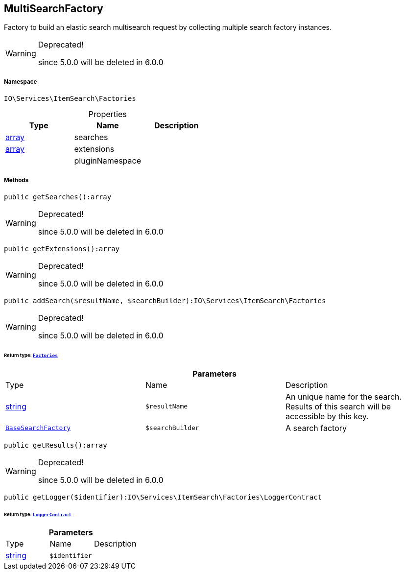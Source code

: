 :table-caption!:
:example-caption!:
:source-highlighter: prettify
:sectids!:
[[io__multisearchfactory]]
== MultiSearchFactory

Factory to build an elastic search multisearch request by collecting multiple search factory instances.

[WARNING]
.Deprecated! 
====

since 5.0.0 will be deleted in 6.0.0

====


===== Namespace

`IO\Services\ItemSearch\Factories`





.Properties
|===
|Type |Name |Description

|link:http://php.net/array[array^]
    |searches
    |
|link:http://php.net/array[array^]
    |extensions
    |
|
    |pluginNamespace
    |
|===


===== Methods

[source%nowrap, php]
----

public getSearches():array

----

[WARNING]
.Deprecated! 
====

since 5.0.0 will be deleted in 6.0.0

====
    







[source%nowrap, php]
----

public getExtensions():array

----

[WARNING]
.Deprecated! 
====

since 5.0.0 will be deleted in 6.0.0

====
    







[source%nowrap, php]
----

public addSearch($resultName, $searchBuilder):IO\Services\ItemSearch\Factories

----

[WARNING]
.Deprecated! 
====

since 5.0.0 will be deleted in 6.0.0

====
    


====== *Return type:*        xref:Miscellaneous.adoc#miscellaneous_itemsearch_factories[`Factories`]




.*Parameters*
|===
|Type |Name |Description
|link:http://php.net/string[string^]
a|`$resultName`
|An unique name for the search. Results of this search will be accessible by this key.

|        xref:Miscellaneous.adoc#miscellaneous_factories_basesearchfactory[`BaseSearchFactory`]
a|`$searchBuilder`
|A search factory
|===


[source%nowrap, php]
----

public getResults():array

----

[WARNING]
.Deprecated! 
====

since 5.0.0 will be deleted in 6.0.0

====
    







[source%nowrap, php]
----

public getLogger($identifier):IO\Services\ItemSearch\Factories\LoggerContract

----

    


====== *Return type:*        xref:Miscellaneous.adoc#miscellaneous_factories_loggercontract[`LoggerContract`]




.*Parameters*
|===
|Type |Name |Description
|link:http://php.net/string[string^]
a|`$identifier`
|
|===



